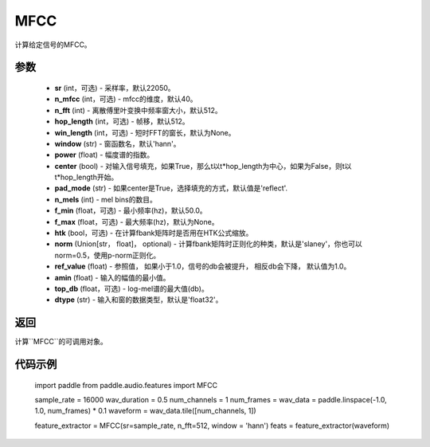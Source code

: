 .. _cn_api_audio_features_MFCC:

MFCC
-------------------------------

.. py:class:: paddle.audio.features.MFCC(sr=22050, n_mfcc=40, n_fft=2048, hop_length=512, win_length=None, window='hann', power=2.0, center=True, pad_mode='reflect', n_mels=64, f_min=50.0, f_max=None, htk=False, norm='slaney', ref_value=1.0, amin=1e-10, top_db=None, dtype='float32')

计算给定信号的MFCC。

参数
::::::::::::

    - **sr** (int，可选) - 采样率，默认22050。
    - **n_mfcc** (int，可选) - mfcc的维度，默认40。
    - **n_fft** (int) - 离散傅里叶变换中频率窗大小，默认512。
    - **hop_length**  (int，可选) - 帧移，默认512。
    - **win_length**  (int，可选) - 短时FFT的窗长，默认为None。
    - **window**  (str) - 窗函数名，默认'hann'。
    - **power**  (float) - 幅度谱的指数。
    - **center**  (bool) - 对输入信号填充，如果True，那么t以t*hop_length为中心，如果为False，则t以t*hop_length开始。
    - **pad_mode**  (str) - 如果center是True，选择填充的方式，默认值是'reflect'.
    - **n_mels** (int) - mel bins的数目。
    - **f_min** (float，可选) - 最小频率(hz)，默认50.0。
    - **f_max** (float，可选) - 最大频率(hz)，默认为None。
    - **htk** (bool，可选) - 在计算fbank矩阵时是否用在HTK公式缩放。
    - **norm** (Union[str，  float]，  optional) - 计算fbank矩阵时正则化的种类，默认是'slaney'，你也可以norm=0.5，使用p-norm正则化。
    - **ref_value** (float) - 参照值， 如果小于1.0，信号的db会被提升， 相反db会下降， 默认值为1.0。
    - **amin** (float) - 输入的幅值的最小值。
    - **top_db** (float，可选) - log-mel谱的最大值(db)。
    - **dtype**  (str) - 输入和窗的数据类型，默认是'float32'。

返回
:::::::::

计算``MFCC``的可调用对象。

代码示例
:::::::::
    import paddle
    from paddle.audio.features import MFCC
    
    sample_rate = 16000 
    wav_duration = 0.5
    num_channels = 1
    num_frames = 
    wav_data = paddle.linspace(-1.0, 1.0, num_frames) * 0.1
    waveform = wav_data.tile([num_channels, 1])

    feature_extractor = MFCC(sr=sample_rate, n_fft=512, window = 'hann')
    feats = feature_extractor(waveform)
